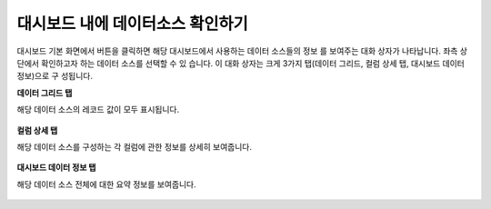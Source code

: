 대시보드 내에 데이터소스 확인하기
-------------------------------------------------------

대시보드 기본 화면에서 버튼을 클릭하면 해당 대시보드에서 사용하는 데이터 소스들의 정보 를 보여주는 대화 상자가 나타납니다. 좌측 상단에서 확인하고자 하는 데이터 소스를 선택할 수 있 습니다. 이 대화 상자는 크게 3가지 탭(데이터 그리드, 컬럼 상세 탭, 대시보드 데이터 정보)으로 구 성됩니다.

**데이터 그리드 탭**

해당 데이터 소스의 레코드 값이 모두 표시됩니다.

.. figure:: /_static/img/discovery/part04/dashboard.09.png
  :align: center

**컬럼 상세 탭**

해당 데이터 소스를 구성하는 각 컬럼에 관한 정보를 상세히 보여줍니다.

.. figure:: /_static/img/discovery/part04/dashboard.10.png
  :align: center

**대시보드 데이터 정보 탭**

해당 데이터 소스 전체에 대한 요약 정보를 보여줍니다.

.. figure:: /_static/img/discovery/part04/dashboard.11.png
  :align: center
  :scale: 30 %
